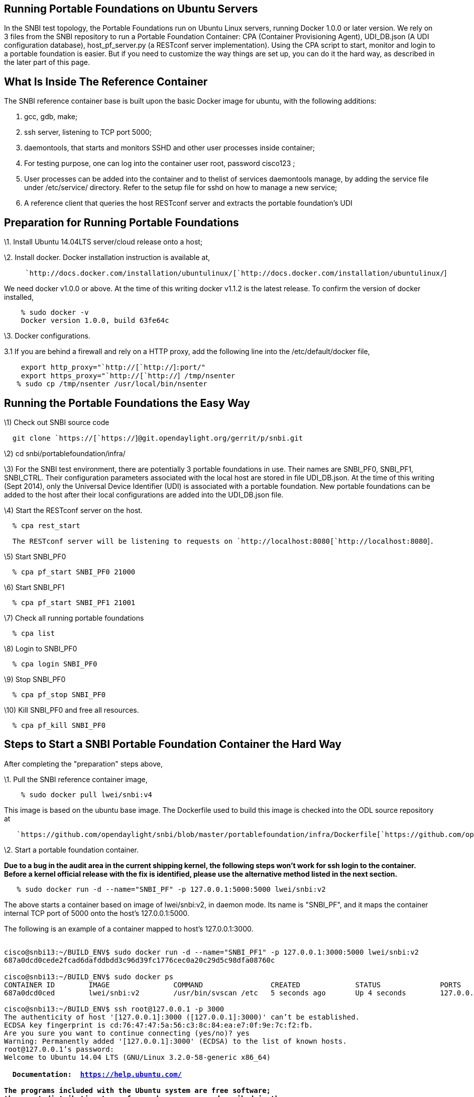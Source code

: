 [[running-portable-foundations-on-ubuntu-servers]]
== Running Portable Foundations on Ubuntu Servers

In the SNBI test topology, the Portable Foundations run on Ubuntu Linux
servers, running Docker 1.0.0 or later version. We rely on 3 files from
the SNBI repository to run a Portable Foundation Container: CPA
(Container Provisioning Agent), UDI_DB.json (A UDI configuration
database), host_pf_server.py (a RESTconf server implementation). Using
the CPA script to start, monitor and login to a portable foundation is
easier. But if you need to customize the way things are set up, you can
do it the hard way, as described in the later part of this page.

[[what-is-inside-the-reference-container]]
== What Is Inside The Reference Container

The SNBI reference container base is built upon the basic Docker image
for ubuntu, with the following additions:

1.  gcc, gdb, make;
2.  ssh server, listening to TCP port 5000;
3.  daemontools, that starts and monitors SSHD and other user processes
inside container;
4.  For testing purpose, one can log into the container user root,
password cisco123 ;
5.  User processes can be added into the container and to thelist of
services daemontools manage, by adding the service file under
/etc/service/ directory. Refer to the setup file for sshd on how to
manage a new service;
6.  A reference client that queries the host RESTconf server and
extracts the portable foundation's UDI

[[preparation-for-running-portable-foundations]]
== Preparation for Running Portable Foundations

\1. Install Ubuntu 14.04LTS server/cloud release onto a host;

\2. Install docker. Docker installation instruction is available at,

`     `http://docs.docker.com/installation/ubuntulinux/[`http://docs.docker.com/installation/ubuntulinux/`]

We need docker v1.0.0 or above. At the time of this writing docker
v1.1.2 is the latest release. To confirm the version of docker
installed,

`    % sudo docker -v` +
`    Docker version 1.0.0, build 63fe64c`

\3. Docker configurations.

3.1 If you are behind a firewall and rely on a HTTP proxy, add the
following line into the /etc/default/docker file,

`    export http_proxy="`http://[`http://`]`:port/"` +
`    export https_proxy="`http://[`http://`]` /tmp/nsenter` +
`   % sudo cp /tmp/nsenter /usr/local/bin/nsenter`

[[running-the-portable-foundations-the-easy-way]]
== Running the Portable Foundations the Easy Way

\1) Check out SNBI source code

`  git clone `https://[`https://`]`@git.opendaylight.org/gerrit/p/snbi.git`

\2) cd snbi/portablefoundation/infra/

\3) For the SNBI test environment, there are potentially 3 portable
foundations in use. Their names are SNBI_PF0, SNBI_PF1, SNBI_CTRL. Their
configuration parameters associated with the local host are stored in
file UDI_DB.json. At the time of this writing (Sept 2014), only the
Universal Device Identifier (UDI) is associated with a portable
foundation. New portable foundations can be added to the host after
their local configurations are added into the UDI_DB.json file.

\4) Start the RESTconf server on the host.

`  % cpa rest_start`

`  The RESTconf server will be listening to requests on `http://localhost:8080[`http://localhost:8080`]`.`

\5) Start SNBI_PF0

`  % cpa pf_start SNBI_PF0 21000`

\6) Start SNBI_PF1

`  % cpa pf_start SNBI_PF1 21001`

\7) Check all running portable foundations

`  % cpa list`

\8) Login to SNBI_PF0

`  % cpa login SNBI_PF0`

\9) Stop SNBI_PF0

`  % cpa pf_stop SNBI_PF0`

\10) Kill SNBI_PF0 and free all resources.

`  % cpa pf_kill SNBI_PF0`

[[steps-to-start-a-snbi-portable-foundation-container-the-hard-way]]
== Steps to Start a SNBI Portable Foundation Container the Hard Way

After completing the "preparation" steps above,

\1. Pull the SNBI reference container image,

`    % sudo docker pull lwei/snbi:v4`

This image is based on the ubuntu base image. The Dockerfile used to
build this image is checked into the ODL source repository at

`   `https://github.com/opendaylight/snbi/blob/master/portablefoundation/infra/Dockerfile[`https://github.com/opendaylight/snbi/blob/master/portablefoundation/infra/Dockerfile`]

\2. Start a portable foundation container.

*Due to a bug in the audit area in the current shipping kernel, the
following steps won't work for ssh login to the container. Before a
kernel official release with the fix is identified, please use the
alternative method listed in the next section.*

`   % sudo docker run -d --name="SNBI_PF" -p 127.0.0.1:5000:5000 lwei/snbi:v2`

The above starts a container based on image of lwei/snbi:v2, in daemon
mode. Its name is "SNBI_PF", and it maps the container internal TCP port
of 5000 onto the host's 127.0.0.1:5000.

The following is an example of a container mapped to host's
127.0.0.1:3000.

`` +
`cisco@snbi13:~/BUILD_ENV$ sudo docker run -d --name="SNBI_PF1" -p 127.0.0.1:3000:5000 lwei/snbi:v2 ` +
`687a0dcd0cede2fcad6dafddbdd3c96d39fc1776cec0a20c29d5c98dfa08760c` +
`` +
`cisco@snbi13:~/BUILD_ENV$ sudo docker ps` +
`CONTAINER ID        IMAGE               COMMAND                CREATED             STATUS              PORTS                      NAMES` +
`687a0dcd0ced        lwei/snbi:v2        /usr/bin/svscan /etc   5 seconds ago       Up 4 seconds        127.0.0.1:3000->5000/tcp   SNBI_PF1` +
`` +
`cisco@snbi13:~/BUILD_ENV$ ssh root@127.0.0.1 -p 3000` +
`The authenticity of host '[127.0.0.1]:3000 ([127.0.0.1]:3000)' can't be established.` +
`ECDSA key fingerprint is cd:76:47:47:5a:56:c3:8c:84:ea:e7:0f:9e:7c:f2:fb.` +
`Are you sure you want to continue connecting (yes/no)? yes` +
`Warning: Permanently added '[127.0.0.1]:3000' (ECDSA) to the list of known hosts.` +
`root@127.0.0.1's password:` +
`Welcome to Ubuntu 14.04 LTS (GNU/Linux 3.2.0-58-generic x86_64)` +
`` +
` * Documentation:  https://help.ubuntu.com/` +
`` +
`The programs included with the Ubuntu system are free software;` +
`the exact distribution terms for each program are described in the` +
`individual files in /usr/share/doc/*/copyright.` +
`` +
`Ubuntu comes with ABSOLUTELY NO WARRANTY, to the extent permitted by applicable law.` +
`` +
`root@687a0dcd0ced:~# ps aux` +
`USER       PID %CPU %MEM    VSZ   RSS TTY      STAT START   TIME COMMAND` +
`root         1  0.0  0.0   4376   484 ?        Ss   13:54   0:00 /usr/bin/svscan /etc/service/` +
`root         9  0.0  0.0   4204   432 ?        S    13:54   0:00 supervise sshd` +
`root        11  0.0  0.0  61364  1176 ?        Ss   13:54   0:00 /usr/sbin/sshd` +
`root        46  0.4  0.0  95088  3980 ?        Ss   13:54   0:00 sshd: root@pts/0` +
`root        65  0.0  0.0  18184  1908 pts/0    Ss   13:54   0:00 -bash` +
`root        82  0.0  0.0  15568  1148 pts/0    R+   13:54   0:00 ps aux` +
`root@687a0dcd0ced:~# exit` +
`logout` +
`Connection to 127.0.0.1 closed.` +
` `

[[starting-a-portable-forwarding-foundation-using-the-host-networking-stack]]
== Starting a Portable Forwarding Foundation using the Host Networking
Stack

A bug in the current Linux kernels
(https://bugzilla.redhat.com/show_bug.cgi?id=893751), causes failure in
creation of passwords inside a container that is started with the host
network stack. Until an official kernel release image with the fix is
available, we will use a facility nsenter to "login" to the portable
forwarding foundations.

\1) Compile and install nsenter, follow instructions from,

`   `https://github.com/jpetazzo/nsenter[`https://github.com/jpetazzo/nsenter`]

Which can summarized into one command,

`   % sudo docker run --rm jpetazzo/nsenter cat /nsenter > /tmp/nsenter` +
`   % sudo cp /tmp/nsenter /usr/local/bin/nsenter`

\2) Create two bash functions in the alias file for convenience,

`` +
`cisco@snbi13:~$ cat .bash_aliases` +
`nsenter_pid()` +
`{` +
`    sudo nsenter --target $1 --mount --uts --ipc --net --pid` +
`}` +
`` +
`pid()` +
`{` +
`    export PID=$(sudo docker inspect --format {{.State.Pid}} $1)` +
`}` +
`` +
`$ source .bash_aliases` +
` `

\3) The following shows an example of a portable forwarding foundation
started with host network stack, and accessed via nsenter.

`` +
`` +
`cisco@snbi13:~$ sudo docker run -d --name "SNBI_PF0" --net="host" lwei/snbi:v2` +
`7d7ef2c483484bd6a1b441f0b9eec9b683d5a30af14f6bad53c121789ce4a4ea` +
`` +
`` +
`cisco@snbi13:~$ source .bash_aliases` +
`cisco@snbi13:~$ pid SNBI_PF0` +
`cisco@snbi13:~$ nsenter_pid $PID` +
`` +
`root@snbi13:/# ifconfig -a` +
`docker0   Link encap:Ethernet  HWaddr 56:84:7a:fe:97:99` +
`          inet addr:172.17.42.1  Bcast:0.0.0.0  Mask:255.255.0.0` +
`          inet6 addr: fe80::5484:7aff:fefe:9799/64 Scope:Link` +
`          UP BROADCAST MULTICAST  MTU:1500  Metric:1` +
`          RX packets:99 errors:0 dropped:0 overruns:0 frame:0` +
`          TX packets:412 errors:0 dropped:0 overruns:0 carrier:0` +
`          collisions:0 txqueuelen:0` +
`          RX bytes:11587 (11.5 KB)  TX bytes:43249 (43.2 KB)` +
`` +
`eth0      Link encap:Ethernet  HWaddr 00:0c:29:20:73:f2` +
`          inet addr:172.19.200.229  Bcast:172.19.200.255  Mask:255.255.255.0` +
`          inet6 addr: fe80::20c:29ff:fe20:73f2/64 Scope:Link` +
`          UP BROADCAST RUNNING MULTICAST  MTU:1500  Metric:1` +
`          RX packets:2091065 errors:0 dropped:0 overruns:0 frame:0` +
`          TX packets:362690 errors:0 dropped:0 overruns:0 carrier:0` +
`          collisions:0 txqueuelen:1000` +
`          RX bytes:744613969 (744.6 MB)  TX bytes:29471125 (29.4 MB)` +
`` +
`eth1      Link encap:Ethernet  HWaddr 00:0c:29:20:73:fc` +
`          inet6 addr: fe80::20c:29ff:fe20:73fc/64 Scope:Link` +
`          UP BROADCAST RUNNING MULTICAST  MTU:1500  Metric:1` +
`          RX packets:2187874 errors:0 dropped:206 overruns:0 frame:0` +
`          TX packets:230388 errors:0 dropped:0 overruns:0 carrier:0` +
`          collisions:0 txqueuelen:1000` +
`          RX bytes:762044479 (762.0 MB)  TX bytes:38741188 (38.7 MB)` +
`eth2      Link encap:Ethernet  HWaddr 00:0c:29:20:73:06` +
`          inet6 addr: fe80::20c:29ff:fe20:7306/64 Scope:Link` +
`          UP BROADCAST RUNNING MULTICAST  MTU:1500  Metric:1` +
`          RX packets:2187102 errors:0 dropped:206 overruns:0 frame:0` +
`          TX packets:232150 errors:0 dropped:0 overruns:0 carrier:0` +
`          collisions:0 txqueuelen:1000` +
`          RX bytes:761782293 (761.7 MB)  TX bytes:38859466 (38.8 MB)` +
`` +
`eth3      Link encap:Ethernet  HWaddr 00:0c:29:20:73:10` +
`          inet6 addr: fe80::20c:29ff:fe20:7310/64 Scope:Link` +
`          UP BROADCAST RUNNING MULTICAST  MTU:1500  Metric:1` +
`          RX packets:2185715 errors:0 dropped:206 overruns:0 frame:0` +
`          TX packets:232444 errors:0 dropped:0 overruns:0 carrier:0` +
`          collisions:0 txqueuelen:1000` +
`          RX bytes:761429262 (761.4 MB)  TX bytes:38841805 (38.8 MB)` +
`` +
`lo        Link encap:Local Loopback` +
`          inet addr:127.0.0.1  Mask:255.0.0.0` +
`          inet6 addr: ::1/128 Scope:Host` +
`          UP LOOPBACK RUNNING  MTU:65536  Metric:1` +
`          RX packets:332 errors:0 dropped:0 overruns:0 frame:0` +
`          TX packets:332 errors:0 dropped:0 overruns:0 carrier:0` +
`          collisions:0 txqueuelen:0` +
`          RX bytes:34997 (34.9 KB)  TX bytes:34997 (34.9 KB)` +
`` +
`root@snbi13:/# wget -c http://www.google.com` +
`--2014-08-19 17:06:23--  http://www.google.com/` +
`Resolving www.google.com (www.google.com)... 74.125.25.106, 74.125.25.147, 74.125.25.99, ...` +
`Connecting to www.google.com (www.google.com)|74.125.25.106|:80... connected.` +
`HTTP request sent, awaiting response... 200 OK` +
`Length: unspecified [text/html]` +
`Saving to: 'index.html'` +
`` +
`    [ <=>                                                                  ] 19,357      --.-K/s\` +
`   in 0.005s` +
`` +
`2014-08-19 17:06:23 (3.41 MB/s) - 'index.html' saved [19357]` +
`` +
`root@snbi13:/# ps` +
`  PID TTY          TIME CMD` +
`  852 ?        00:00:00 bash` +
`  987 ?        00:00:00 ps` +
`` +
`` +
` `
